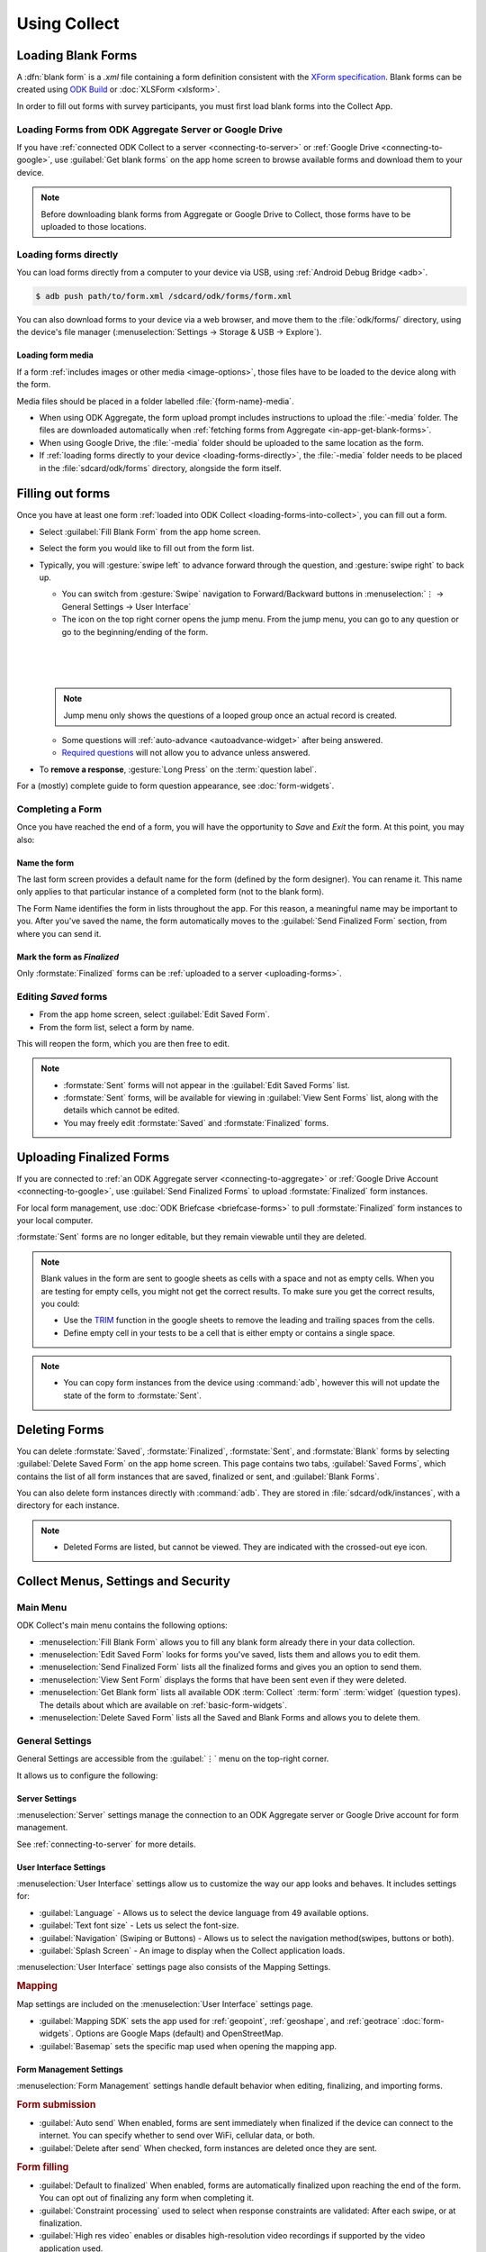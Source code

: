*****************************
Using Collect
*****************************

.. _loading-forms-into-collect:

Loading Blank Forms
====================

A :dfn:`blank form` is a `.xml` file containing a form definition consistent with the `XForm specification <https://opendatakit.github.io/xforms-spec/>`_. Blank forms can be created using `ODK Build <https://build.opendatakit.org/>`_ or :doc:`XLSForm <xlsform>`.

In order to fill out forms with survey participants, you must first load blank forms into the Collect App.

.. _in-app-get-blank-forms:

Loading Forms from ODK Aggregate Server or Google Drive 
------------------------------------------------------------

If you have :ref:`connected ODK Collect to a server <connecting-to-server>` or :ref:`Google Drive <connecting-to-google>`, use :guilabel:`Get blank forms` on the app home screen to browse available forms and download them to your device.

.. note::

  Before downloading blank forms from Aggregate or Google Drive to Collect, those forms have to be uploaded to those locations.

  .. link to Aggregate guide, once there is one

.. _loading-forms-directly:

Loading forms directly
------------------------

You can load forms directly from a computer to your device via USB, using :ref:`Android Debug Bridge <adb>`.

.. code-block:: none

  $ adb push path/to/form.xml /sdcard/odk/forms/form.xml

You can also download forms to your device via a web browser, and move them to the :file:`odk/forms/` directory, using the device's file manager (:menuselection:`Settings -> Storage & USB -> Explore`).

Loading form media
~~~~~~~~~~~~~~~~~~~~~

If a form :ref:`includes images or other media <image-options>`, those files have to be loaded to the device along with the form.

Media files should be placed in a folder labelled :file:`{form-name}-media`. 

- When using ODK Aggregate, the form upload prompt includes instructions to upload the :file:`-media` folder. The files are downloaded automatically when :ref:`fetching forms from Aggregate <in-app-get-blank-forms>`.
- When using Google Drive, the :file:`-media` folder should be uploaded to the same location as the form.
- If :ref:`loading forms directly to your device <loading-forms-directly>`, the :file:`-media` folder needs to be placed in the :file:`sdcard/odk/forms` directory, alongside the form itself.

.. _fill-blank-forms:

Filling out forms
===================

Once you have at least one form :ref:`loaded into ODK Collect <loading-forms-into-collect>`, you can fill out a form. 

- Select :guilabel:`Fill Blank Form` from the app home screen.
- Select the form you would like to fill out from the form list.
- Typically, you will :gesture:`swipe left` to advance forward through the question, and :gesture:`swipe right` to back up.

  - You can switch from :gesture:`Swipe` navigation to Forward/Backward buttons in :menuselection:`⋮ -> General Settings -> User Interface`
  - The |arrow| icon on the top right corner opens the jump menu. From the jump menu, you can go to any question or go to the beginning/ending of the form.

  .. |arrow| image:: /img/collect-forms/jumpicon.*
             :alt: Opens the jump menu. 

  |           

  .. image:: /img/collect-forms/jumpscreen.*
    :alt: Screen with the arrow icon displayed in ODK Collect on an Android phone. 
    :class: device-screen-vertical
  
  |

  .. image:: /img/collect-forms/jumpmenu.*
    :alt: Jump menu displayed in ODK Collect on an Android phone. 
    :class: device-screen-vertical

  |
    
  .. note::
    Jump menu only shows the questions of a looped group once an actual record is created.   
   
  - Some questions will :ref:`auto-advance <autoadvance-widget>` after being answered.
  - `Required questions <http://xlsform.org/#required>`_ will not allow you to advance unless answered.

- To **remove a response**, :gesture:`Long Press` on the :term:`question label`. 


For a (mostly) complete guide to form question appearance, see :doc:`form-widgets`.

.. _completing-form:

Completing a Form
-------------------

Once you have reached the end of a form, you will have the opportunity to *Save* and *Exit* the form. At this point, you may also:

.. _name-form-instance:

Name the form
~~~~~~~~~~~~~~~

The last form screen provides a default name for the form (defined by the form designer). You can rename it. This name only applies to that particular instance of a completed form (not to the blank form).

The Form Name identifies the form in lists throughout the app. For this reason, a meaningful name may be important to you. After you've saved the name, the form automatically moves to the :guilabel:`Send Finalized Form` section, from where you can send it.

.. _finalize-form:

Mark the form as *Finalized*
~~~~~~~~~~~~~~~~~~~~~~~~~~~~~

Only :formstate:`Finalized` forms can be :ref:`uploaded to a server <uploading-forms>`. 

.. _editing-saved-forms:

Editing *Saved* forms
----------------------

- From the app home screen, select :guilabel:`Edit Saved Form`. 
- From the form list, select a form by name.

This will reopen the form, which you are then free to edit.

.. note:: 

  - :formstate:`Sent` forms will not appear in the :guilabel:`Edit Saved Forms` list.

  - :formstate:`Sent` forms, will be available for viewing in :guilabel:`View Sent Forms` list, along with the details which cannot be edited.

  - You may freely edit :formstate:`Saved` and :formstate:`Finalized` forms. 

.. _uploading-forms:

Uploading Finalized Forms
===========================

If you are connected to :ref:`an ODK Aggregate server <connecting-to-aggregate>` or :ref:`Google Drive Account <connecting-to-google>`, use :guilabel:`Send Finalized Forms` to upload :formstate:`Finalized` form instances. 

For local form management, use :doc:`ODK Briefcase <briefcase-forms>` to pull :formstate:`Finalized` form instances to your local computer.

:formstate:`Sent` forms are no longer editable, but they remain viewable until they are deleted. 

.. note::

  Blank values in the form are sent to google sheets as cells with a space and not as empty cells. When you are testing for empty cells, you might not get the correct results. To make sure you get the correct results, you could:

  - Use the `TRIM <https://support.google.com/docs/answer/3094140?hl=en>`_ function in the google sheets to remove the leading and trailing spaces from the cells.
  - Define empty cell in your tests to be a cell that is either empty or contains a single space.

.. note:: 

  - You can copy form instances from the device using :command:`adb`, however this will not update the state of the form to :formstate:`Sent`.

.. _deleting-forms:

Deleting Forms
===============

You can delete :formstate:`Saved`, :formstate:`Finalized`, :formstate:`Sent`, and :formstate:`Blank` forms by selecting :guilabel:`Delete Saved Form` on the app home screen. This page contains two tabs, :guilabel:`Saved Forms`, which contains the list of all form instances that are saved, finalized or sent, and :guilabel:`Blank Forms`.

You can also delete form instances directly with :command:`adb`. They are stored in :file:`sdcard/odk/instances`, with a directory for each instance. 

.. note:: 

  - Deleted Forms are listed, but cannot be viewed. They are indicated with the crossed-out eye icon.


Collect Menus, Settings and Security
=====================================

.. _main-menu:

Main Menu
-------------

ODK Collect's main menu contains the following options:

.. image:: /img/collect-settings/main-menu.*
  :alt: Main menu of ODK Collect
  :class: device-screen-vertical

- :menuselection:`Fill Blank Form` allows you to fill any blank form already there in your data collection.
- :menuselection:`Edit Saved Form` looks for forms you've saved, lists them and allows you to edit them.
- :menuselection:`Send Finalized Form` lists all the finalized forms and gives you an option to send them.
- :menuselection:`View Sent Form` displays the forms that have been sent even if they were deleted.
- :menuselection:`Get Blank form` lists all available ODK :term:`Collect` :term:`form` :term:`widget` (question types). The details about which are available on :ref:`basic-form-widgets`.
- :menuselection:`Delete Saved Form` lists all the Saved and Blank Forms and allows you to delete them.

.. _general-settings:

General Settings
--------------------

General Settings are accessible from the :guilabel:`⋮` menu on the top-right corner. 

.. image:: /img/collect-settings/general-settings.*
  :alt: General settings
  :class: device-screen-vertical

It allows us to configure the following:

.. _server-settings:

Server Settings
~~~~~~~~~~~~~~~~~

.. image:: /img/collect-settings/server-settings.*
  :alt: Server settings
  :class: device-screen-vertical

:menuselection:`Server` settings manage the connection to an ODK Aggregate server or Google Drive account for form management.

See :ref:`connecting-to-server` for more details.

.. _interface-settings:

User Interface Settings
~~~~~~~~~~~~~~~~~~~~~~~~

.. image:: /img/collect-settings/ui-settings.*
  :alt: User Interface settings
  :class: device-screen-vertical

:menuselection:`User Interface` settings allow us to customize the way our app looks and behaves. It includes settings for:

- :guilabel:`Language` - Allows us to select the device language from 49 available options.
- :guilabel:`Text font size` - Lets us select the font-size.
- :guilabel:`Navigation` (Swiping or Buttons) - Allows us to select the navigation method(swipes, buttons or both).
- :guilabel:`Splash Screen` - An image to display when the Collect application loads.

:menuselection:`User Interface` settings page also consists of the Mapping Settings. 

.. _mapping-settings:

.. rubric:: Mapping

Map settings are included on the :menuselection:`User Interface` settings page.

- :guilabel:`Mapping SDK` sets the app used for :ref:`geopoint`, :ref:`geoshape`, and :ref:`geotrace` :doc:`form-widgets`. Options are Google Maps (default) and OpenStreetMap.
- :guilabel:`Basemap` sets the specific map used when opening the mapping app. 

.. _form-management-settings:

Form Management Settings
~~~~~~~~~~~~~~~~~~~~~~~~~~

.. image:: /img/collect-settings/form-management.png
  :alt: Form Management settings
  :class: device-screen-vertical
  
.. image:: /img/collect-settings/form-management2.png
  :alt: Form Management settings
  :class: device-screen-vertical


:menuselection:`Form Management` settings handle default behavior when editing, finalizing, and importing forms.

.. rubric:: Form submission

- :guilabel:`Auto send` When enabled, forms are sent immediately when finalized if the device can connect to the internet. You can specify whether to send over WiFi, cellular data, or both.
- :guilabel:`Delete after send` When checked, form instances are deleted once they are sent.

.. rubric:: Form filling

- :guilabel:`Default to finalized` When enabled, forms are automatically finalized upon reaching the end of the form. You can opt out of finalizing any form when completing it.
- :guilabel:`Constraint processing` used to select when response constraints are validated: After each swipe, or at finalization.
- :guilabel:`High res video` enables or disables high-resolution video recordings if supported by the video application used.
- :guilabel:`Image size` (v1.11.0+) specifies the maximum number of pixels for the long edge of all images added to forms. Images are scaled down immediately after being added. This setting can be overridden at the form question level. There are five size options available:

  - :guilabel:`Original size from camera (default)`: images are unchanged when added to a form. Used when images must contain a lot of detail or when the internet connection used to send submissions is fast.
  - :guilabel:`Very small (640px)`: used when images don't need to be detailed and the internet connection used to send submissions is slow.
  - :guilabel:`Small (1024px)`: sufficiently detailed for most on-screen viewing but too small for printing.
  - :guilabel:`Medium (2048px)`: sufficiently detailed for most uses including printing.
  - :guilabel:`Large (3072px)`: used when a lot of detail is needed.

.. rubric:: Form import

- :guilabel:`Import saved forms as finalized` When enabled, forms added directly to the :file:`instances/` directory are automatically set to :formstate:`Finalized`.

.. _id-settings:

User and Device Identity Settings
~~~~~~~~~~~~~~~~~~~~~~~~~~~~~~~~~~~~~

.. image:: /img/collect-settings/und-settings.*
  :alt: User and Device Identity Settings
  :class: device-screen-vertical

.. _form-metadata-settings:

Form Metadata Settings
""""""""""""""""""""""""

:menuselection:`User and Device Identity -> Form Metadata` sets identity values which are added to the metadata of forms completed on the device.

.. image:: /img/collect-settings/form-metadata.*
  :alt: Form Metadata Settings
  :class: device-screen-vertical

.. rubric:: User-defined

You can edit the following:

- Username
- Phone number
- Email address

.. note::

  - If no username is set in Form metadata settings, server username in :ref:`Server settings <server-settings>` is used by default in the form.
  - If username is defined in Form metadata settings as well as in Server settings, username from Form metadata would be visible in form.
  - If you want to ensure that form metadata username can't be changed, you can use the :ref:`admin settings <admin-settings>`.

.. rubric:: Device-defined

You cannot edit these:

- Device ID
- Subscriber ID
- SIM serial number

.. _usage-data-setting:

.. rubric:: Usage data

When enabled, ODK Collect sends usage and error data back to the ODK development team, which helps us improve the application.

Usage data is anonymized.

.. _admin-settings:

Admin Settings
-----------------

.. note::
  Admin settings can be **password protected**. If you set an :guilabel:`Admin Password` in the Admin settings screen, you will need to re-enter that password to access Admin settings in the future.

.. image:: /img/collect-settings/admin-settings.*
  :alt: Admin settings menu
  :class: device-screen-vertical
.. _admin-security:

Admin Security
~~~~~~~~~~~~~~~~

Admin settings allow you to :ref:`restrict which General Settings are seen by users <user-access-control-settings>`. To access those settings as an Admin (and see all of them), :gesture:`tap` :guilabel:`General Settings` from the Admin settings page.

.. _import-export-settings:

Import/Export settings
~~~~~~~~~~~~~~~~~~~~~~~~~~

When you click on the :guilabel:`Import/Export Settings`, you see a QR Code and a few options. 

.. image:: /img/collect-settings/import-settings.*
  :alt: Import/export settings menu of ODK Collect
  :class: device-screen-vertical

QR Code
""""""""

QR Code or the Quick Response Code is a two dimensional barcode. QR codes can be used to configure Collect on many devices. The QR image presented contains all of your current General and Admin settings, including admin and server passwords. When this QR code is scanned from the ODK Collect app on another device, these settings are imported.

Sharing QR code
""""""""""""""""

You can click on the |share| icon to share the QR code as an image. When you click on it, it displays a list of applications and services like *whatsapp*, *facebook*, *hangouts*, *bluetooth*, *MMS* to name a few, which can be used to share the QR code. This is useful when there are several different data collection sites and all devices have to be configured in the same way, in which case the QR code can be shared from one reference device. 

.. |share| image:: /img/collect-settings/share-icon.*
             :alt: Share icon for sharing the QR code. 
             :height: 43 px
             :width: 43 px

.. warning:: 
  Since the QR code may contain the admin and server passwords without encryption, you should be careful about how you share it. It is advised to not send it through an external application but through *bluetooth*, *MMS* or any other such service that doesn't allow the third party to access the data. 

Saving QR code locally
""""""""""""""""""""""""

You can go to :menuselection:`⋮ --> Save settings to disk` to save the QR code.  

Importing settings from a QR saved on your device
"""""""""""""""""""""""""""""""""""""""""""""""""""""

You can import settings from a QR code saved on your device by clicking on :guilabel:`Select Code from SD Card` option.

Making your own QR code
""""""""""""""""""""""""""

QR code is a JSON object with a structure as shown below:

.. code-block:: JSON

  {
    "general": {
      "protocol": "google_sheets",
      "constraint_behavior": "on_finalize"
    },
    "admin": {
      "edit_saved": false
    }
  }

The JSON object isn't encrypted but is compressed using `zlib <http://www.zlib.net/manual.html>`_ before encoding into QRCode. Therefore the creation process can be summarized as follows:

1) Write a JSON object containing the changed settings with a structure as shown above. 
2) Compress it using zlib.
3) Encode into QR code. 

After you finish generating the QR code, you can transfer it to your device and then import it by clicking on :guilabel:`Select Code from SD Card`  option.

List of keys for all settings
""""""""""""""""""""""""""""""

Following is the list of keys for all settings and the set of values they can take:

.. code-block:: javascript

  {
    "admin" : { 

      // Stores the admin password 
      "admin_password": Boolean,
      "admin_pw": String,
   
      // User access control to the main menu. The default value is true. 
      "edit_saved": Boolean,
      "send_finalized": Boolean,
      "view_sent": Boolean,
      "get_blank": Boolean,
      "delete_saved": Boolean,
   
      // User access control to form entry
      "save_mid": Boolean,
      "jump_to": Boolean,
      "change_language": Boolean,
      "access_settings": Boolean,
      "save_as": Boolean,
      "mark_as_finalized": Boolean,
   
      // User access control settings for General settings
      "change_autosend": Boolean,
      "change_navigation": Boolean,
      "change_constraint_behavior": Boolean,
      "change_font_size": Boolean,
      "change_app_language": Boolean,
      "instance_form_sync": Boolean,
      "default_to_finalized": Boolean,
      "delete_after_send": Boolean,
      "high_resolution": Boolean,
      "image_size": Boolean,
      "show_splash_screen": Boolean,
      "show_map_sdk": Boolean,
      "show_map_basemap": Boolean,
      "analytics" : Boolean,
      "change_form_metadata": Boolean,
      "change_server": Boolean,

      // Server
      "import_settings": Boolean,
      "change_server": Boolean,
      "change_protocol_settings": Boolean,

      },

    "general" : {

      // Server settings
      "protocol": {"odk_default", "google_sheets", "other"},
      // Aggregate specific key
      "server_url": String,
      // Google sheets specific keys
      "selected_google_account": String,
      "google_sheets_url": String,
      "username": String,
      "password": String,
      // Other specific keys
      "formlist_url": String,
      "submission_url": String,
      
      // User interface
      "app_language": { "en", "af", "am", "ar", "bn", "ca", "cs", "de", "es", "km", 
           "et", "fa", "fi", "fr", "ha", "hi", "hu", "in", "it", "ja", "ka", "zu",
           "lt", "mg", "mr", "my", "ml", "nb", "nl", "no", "pl", "ps", "pt", "ro",
           "ru", "so","sq", "sw", "ta", "ti", "tl", "tr", "uk", "ur", "vi", "zh"
           },
      "font_size": {13, 17, 21, 25, 29},
      "navigation": {"swipe" ,"buttons" ,"swipe_buttons"},
      "showSplash": Boolean,
      "splashPath": String, // If showSplash is true, then you specify the path of image here.
      "map_sdk_behavior": {"google_maps", "osmdroid"},
      // if map_sdk_behavior is google_maps, then map_basemap_behavior can take the following values:
      "map_basemap_behavior": {"streets", "satellite", "terrain", "hybrid"},
      // if map_sdk_behavior is osmdroid, then map_basemap_behavior can take the following values:
      "map_basemap_behavior": { "openmap_streets", "openmap_usgs_topo", 
                                "openmap_usgs_sat", "openmap_stamen_terrain",
                                "openmap_cartodb_positron", "openmap_cartodb_darkmatter"
                            },
      
      // Form submission
      "delete_send": Boolean,
      "autosend": Boolean,
      "autosend_wifi": Boolean,
      "autosend_network": Boolean,
      
      // Form filling
      "constraint_behavior": {"on_swipe", "on_finalize"},
      "default_to_finalized": Boolean,
      "high_resolution": Boolean,
      "image_size": {"original", "small", "very_small", "medium", "large"},

      // Form import
      "instance_sync": Boolean,

      // User and Device identity
      "form_metadata": String,
      "metadata_migrated": Boolean,
      "metadata_username": String,
      "metadata_phonenumber": String,
      "metadata_email": String,
      "analytics": Boolean, // Anonymous usage data
                  
    },

  }

.. note::
  The subkeys in the general key can be a part of the admin key too. 

.. note::
  QR code only contains settings whose values are not the default values because of the constraints on the amount of data a QR code can hold.

.. warning:: 
  The QR code used for settings-import contains the admin and server passwords *in plain text*. To remove them from the code, :gesture:`tap` the warning on the QR code screen.

.. _user-access-control-settings:

User Access Control Settings
~~~~~~~~~~~~~~~~~~~~~~~~~~~~~~

This section allows the admin to hide menu items and settings from the user. It contains the following options:

- :guilabel:`Main Menu Settings` : Allows admin to hide some of the main-menu options from the users.
- :guilabel:`User Settings` : Allows admin to select the options that'll be visible to the users in the :guilabel:`General settings` menu.
- :guilabel:`Form Entry Settings` : Admin can configure the `form entry items` visible to the users. For example unchecking the :guilabel:`change language` option will prevent the user from changing the device language.
